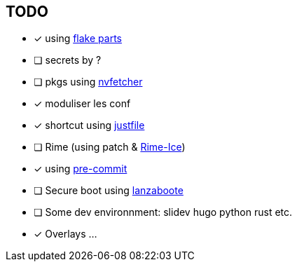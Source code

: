 == TODO

* [x] using link:https://flake.parts[flake parts]
* [ ] secrets by ?
* [ ] pkgs using link:https://github.com/berberman/nvfetcher[nvfetcher]
* [x] moduliser les conf
* [x] shortcut using link:just.systems[justfile]
* [ ] Rime (using patch & link:https://github.com/iDvel/rime-ice[Rime-Ice])
* [x] using link:https://github.com/cachix/pre-commit-hooks.nix[pre-commit]
* [ ] Secure boot using link:https://github.com/nix-community/lanzaboote[lanzaboote]
* [ ] Some dev environnment: slidev hugo python rust etc.
* [x] Overlays
...
